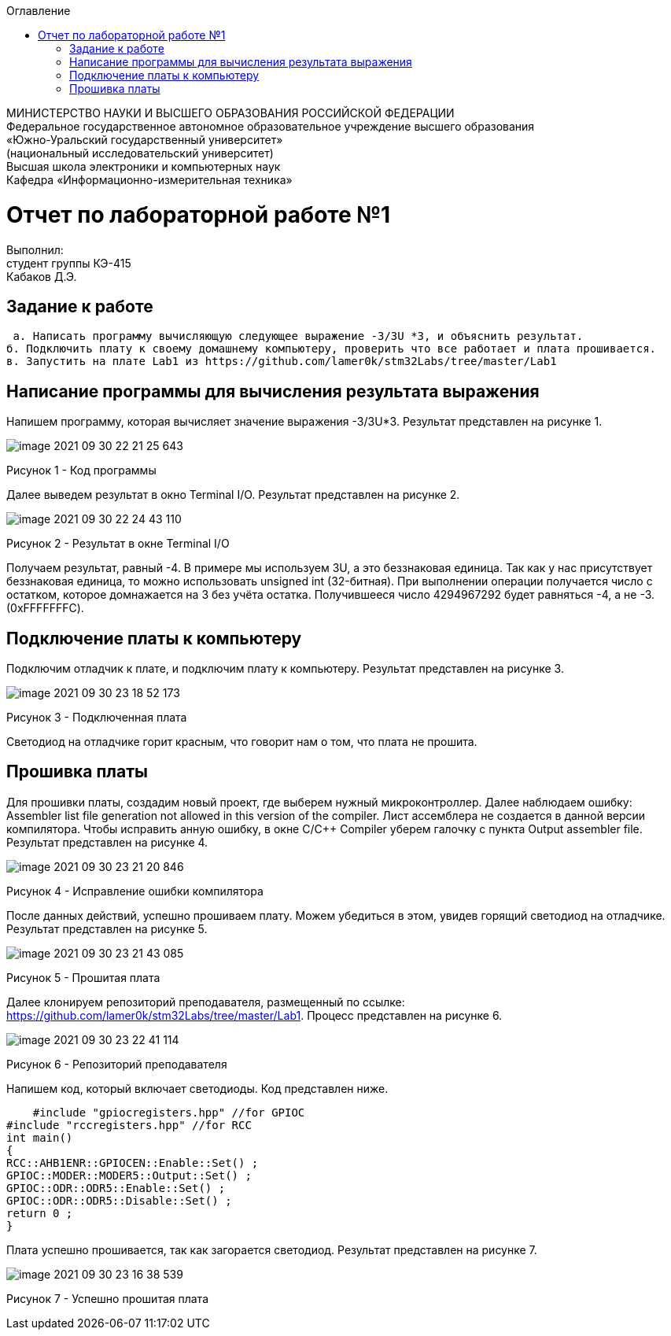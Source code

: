 :imagesdir: Images
:toc:
:toc-title: Оглавление

[.text-center]
МИНИСТЕРСТВО НАУКИ И ВЫСШЕГО ОБРАЗОВАНИЯ РОССИЙСКОЙ ФЕДЕРАЦИИ +
Федеральное государственное автономное образовательное учреждение
высшего образования +
«Южно-Уральский государственный университет» +
(национальный исследовательский университет) +
Высшая школа электроники и компьютерных наук +
Кафедра «Информационно-измерительная техника»

[.text-center]

= Отчет по лабораторной работе №1

:toc:
:toc-title: Оглавление

[.text-right]
Выполнил: +
студент группы КЭ-415 +
Кабаков Д.Э.


== Задание к работе

    а. Написать программу вычисляющую следующее выражение -3/3U *3, и объяснить результат.
   б. Подключить плату к своему домашнему компьютеру, проверить что все работает и плата прошивается.
   в. Запустить на плате Lab1 из https://github.com/lamer0k/stm32Labs/tree/master/Lab1

== Написание программы для вычисления результата выражения
Напишем программу, которая вычисляет значение выражения -3/3U*3. Результат представлен на рисунке 1.

image::image-2021-09-30-22-21-25-643.png[]

Рисунок 1 - Код программы

Далее выведем результат в окно Terminal I/O. Результат представлен на рисунке 2.

image::image-2021-09-30-22-24-43-110.png[]

Рисунок 2 - Результат в окне Terminal I/O

Получаем результат, равный -4. В примере мы используем 3U, а это беззнаковая единица. Так как у нас присутствует беззнаковая единица, то можно использовать unsigned int (32-битная). При выполнении операции получается число с остатком, которое домнажается на 3 без учёта остатка. Получившееся число 4294967292 будет равняться -4, а не -3.(0xFFFFFFFC).

== Подключение платы к компьютеру
Подключим отладчик к плате, и подключим плату к компьютеру. Результат представлен на рисунке 3.

image::image-2021-09-30-23-18-52-173.png[]

Рисунок 3 - Подключенная плата

Светодиод на отладчике горит красным, что говорит нам о том, что плата не прошита.

== Прошивка платы
Для прошивки платы, создадим новый проект, где выберем нужный микроконтроллер. Далее наблюдаем ошибку: Assembler list file generation not allowed in this version of the compiler. Лист ассемблера не создается в данной версии компилятора. Чтобы исправить анную ошибку, в окне C/C++ Compiler уберем галочку с пункта Output assembler file.
Результат представлен на рисунке 4.

image::image-2021-09-30-23-21-20-846.png[]

Рисунок 4 - Исправление ошибки компилятора

После данных действий, успешно прошиваем плату. Можем убедиться в этом, увидев горящий светодиод на отладчике.
Результат представлен на рисунке 5.

image::image-2021-09-30-23-21-43-085.png[]

Рисунок 5 - Прошитая плата

Далее клонируем репозиторий преподавателя, размещенный по ссылке: https://github.com/lamer0k/stm32Labs/tree/master/Lab1. Процесс представлен на рисунке 6.

image::image-2021-09-30-23-22-41-114.png[]

Рисунок 6 - Репозиторий преподавателя

Напишем код, который включает светодиоды. Код представлен ниже.

    #include "gpiocregisters.hpp" //for GPIOC
#include "rccregisters.hpp" //for RCC
int main()
{
RCC::AHB1ENR::GPIOCEN::Enable::Set() ;
GPIOC::MODER::MODER5::Output::Set() ;
GPIOC::ODR::ODR5::Enable::Set() ;
GPIOC::ODR::ODR5::Disable::Set() ;
return 0 ;
}

Плата успешно прошивается, так как загорается светодиод. Результат представлен на рисунке 7.

image::image-2021-09-30-23-16-38-539.png[]

Рисунок 7 - Успешно прошитая плата
